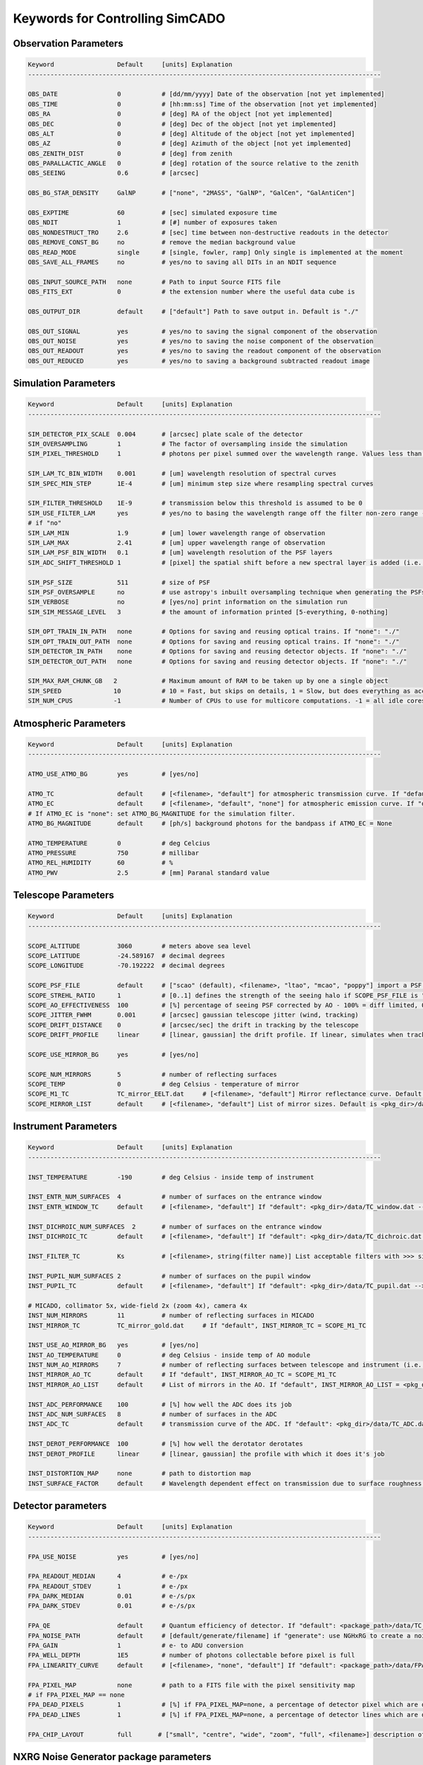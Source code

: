 
Keywords for Controlling SimCADO
================================
Observation Parameters
-----------------------

.. code-block:: none

    Keyword                 Default     [units] Explanation
    -----------------------------------------------------------------------------------------------
    
    OBS_DATE                0           # [dd/mm/yyyy] Date of the observation [not yet implemented]
    OBS_TIME                0           # [hh:mm:ss] Time of the observation [not yet implemented]
    OBS_RA                  0           # [deg] RA of the object [not yet implemented]
    OBS_DEC                 0           # [deg] Dec of the object [not yet implemented]
    OBS_ALT                 0           # [deg] Altitude of the object [not yet implemented]
    OBS_AZ                  0           # [deg] Azimuth of the object [not yet implemented]
    OBS_ZENITH_DIST         0           # [deg] from zenith
    OBS_PARALLACTIC_ANGLE   0           # [deg] rotation of the source relative to the zenith
    OBS_SEEING              0.6         # [arcsec]
    
    OBS_BG_STAR_DENSITY     GalNP       # ["none", "2MASS", "GalNP", "GalCen", "GalAntiCen"]
    
    OBS_EXPTIME             60          # [sec] simulated exposure time
    OBS_NDIT                1           # [#] number of exposures taken
    OBS_NONDESTRUCT_TRO     2.6         # [sec] time between non-destructive readouts in the detector
    OBS_REMOVE_CONST_BG     no          # remove the median background value
    OBS_READ_MODE           single      # [single, fowler, ramp] Only single is implemented at the moment
    OBS_SAVE_ALL_FRAMES     no          # yes/no to saving all DITs in an NDIT sequence
    
    OBS_INPUT_SOURCE_PATH   none        # Path to input Source FITS file
    OBS_FITS_EXT            0           # the extension number where the useful data cube is
    
    OBS_OUTPUT_DIR          default     # ["default"] Path to save output in. Default is "./"
    
    OBS_OUT_SIGNAL          yes         # yes/no to saving the signal component of the observation
    OBS_OUT_NOISE           yes         # yes/no to saving the noise component of the observation
    OBS_OUT_READOUT         yes         # yes/no to saving the readout component of the observation
    OBS_OUT_REDUCED         yes         # yes/no to saving a background subtracted readout image
    
    
Simulation Parameters
----------------------

.. code-block:: none

    Keyword                 Default     [units] Explanation
    -----------------------------------------------------------------------------------------------
    
    SIM_DETECTOR_PIX_SCALE  0.004       # [arcsec] plate scale of the detector
    SIM_OVERSAMPLING        1           # The factor of oversampling inside the simulation
    SIM_PIXEL_THRESHOLD     1           # photons per pixel summed over the wavelength range. Values less than this are assumed to be zero
    
    SIM_LAM_TC_BIN_WIDTH    0.001       # [um] wavelength resolution of spectral curves
    SIM_SPEC_MIN_STEP       1E-4        # [um] minimum step size where resampling spectral curves
    
    SIM_FILTER_THRESHOLD    1E-9        # transmission below this threshold is assumed to be 0
    SIM_USE_FILTER_LAM      yes         # yes/no to basing the wavelength range off the filter non-zero range - if no, specify LAM_MIN, LAM_MAX
    # if "no"
    SIM_LAM_MIN             1.9         # [um] lower wavelength range of observation
    SIM_LAM_MAX             2.41        # [um] upper wavelength range of observation
    SIM_LAM_PSF_BIN_WIDTH   0.1         # [um] wavelength resolution of the PSF layers
    SIM_ADC_SHIFT_THRESHOLD 1           # [pixel] the spatial shift before a new spectral layer is added (i.e. how often the spectral domain is sampled for an under-performing ADC)
    
    SIM_PSF_SIZE            511         # size of PSF
    SIM_PSF_OVERSAMPLE      no          # use astropy's inbuilt oversampling technique when generating the PSFs. Kills memory for PSFs over 511 x 511
    SIM_VERBOSE             no          # [yes/no] print information on the simulation run
    SIM_SIM_MESSAGE_LEVEL   3           # the amount of information printed [5-everything, 0-nothing]
    
    SIM_OPT_TRAIN_IN_PATH   none        # Options for saving and reusing optical trains. If "none": "./"
    SIM_OPT_TRAIN_OUT_PATH  none        # Options for saving and reusing optical trains. If "none": "./"
    SIM_DETECTOR_IN_PATH    none        # Options for saving and reusing detector objects. If "none": "./"
    SIM_DETECTOR_OUT_PATH   none        # Options for saving and reusing detector objects. If "none": "./"
    
    SIM_MAX_RAM_CHUNK_GB   2            # Maximum amount of RAM to be taken up by one a single object
    SIM_SPEED              10           # 10 = Fast, but skips on details, 1 = Slow, but does everything as accurately as possible
    SIM_NUM_CPUS           -1           # Number of CPUs to use for multicore computations. -1 = all idle cores
    
    
Atmospheric Parameters
-----------------------

.. code-block:: none

    Keyword                 Default     [units] Explanation
    -----------------------------------------------------------------------------------------------
    
    ATMO_USE_ATMO_BG        yes         # [yes/no]
    
    ATMO_TC                 default     # [<filename>, "default"] for atmospheric transmission curve. If "default": <pkg_dir>/data/skytable.fits
    ATMO_EC                 default     # [<filename>, "default", "none"] for atmospheric emission curve. If "default": <pkg_dir>/data/skytable.fits
    # If ATMO_EC is "none": set ATMO_BG_MAGNITUDE for the simulation filter.
    ATMO_BG_MAGNITUDE       default     # [ph/s] background photons for the bandpass if ATMO_EC = None
    
    ATMO_TEMPERATURE        0           # deg Celcius
    ATMO_PRESSURE           750         # millibar
    ATMO_REL_HUMIDITY       60          # %
    ATMO_PWV                2.5         # [mm] Paranal standard value
    
    
Telescope Parameters
---------------------

.. code-block:: none

    Keyword                 Default     [units] Explanation
    -----------------------------------------------------------------------------------------------
    
    SCOPE_ALTITUDE          3060        # meters above sea level
    SCOPE_LATITUDE          -24.589167  # decimal degrees
    SCOPE_LONGITUDE         -70.192222  # decimal degrees
    
    SCOPE_PSF_FILE          default     # ["scao" (default), <filename>, "ltao", "mcao", "poppy"] import a PSF from a file. Default is <pkg_dir>/data/PSF_SCAO.fits
    SCOPE_STREHL_RATIO      1           # [0..1] defines the strength of the seeing halo if SCOPE_PSF_FILE is "default"
    SCOPE_AO_EFFECTIVENESS  100         # [%] percentage of seeing PSF corrected by AO - 100% = diff limited, 0% = 0.8" seeing
    SCOPE_JITTER_FWHM       0.001       # [arcsec] gaussian telescope jitter (wind, tracking)
    SCOPE_DRIFT_DISTANCE    0           # [arcsec/sec] the drift in tracking by the telescope
    SCOPE_DRIFT_PROFILE     linear      # [linear, gaussian] the drift profile. If linear, simulates when tracking is off. If gaussian, simulates rms distance of tracking errors
    
    SCOPE_USE_MIRROR_BG     yes         # [yes/no]
    
    SCOPE_NUM_MIRRORS       5           # number of reflecting surfaces
    SCOPE_TEMP              0           # deg Celsius - temperature of mirror
    SCOPE_M1_TC             TC_mirror_EELT.dat     # [<filename>, "default"] Mirror reflectance curve. Default is <pkg_dir>/data/TC_mirror_EELT.dat
    SCOPE_MIRROR_LIST       default     # [<filename>, "default"] List of mirror sizes. Default is <pkg_dir>/data/EC_mirrors_scope.tbl
    
    
Instrument Parameters
----------------------

.. code-block:: none

    Keyword                 Default     [units] Explanation
    -----------------------------------------------------------------------------------------------
    
    INST_TEMPERATURE        -190        # deg Celsius - inside temp of instrument
    
    INST_ENTR_NUM_SURFACES  4           # number of surfaces on the entrance window
    INST_ENTR_WINDOW_TC     default     # [<filename>, "default"] If "default": <pkg_dir>/data/TC_window.dat --> transmission = 0.95
    
    INST_DICHROIC_NUM_SURFACES  2       # number of surfaces on the entrance window
    INST_DICHROIC_TC        default     # [<filename>, "default"] If "default": <pkg_dir>/data/TC_dichroic.dat --> transmission = 1
    
    INST_FILTER_TC          Ks          # [<filename>, string(filter name)] List acceptable filters with >>> simcado.optics.get_filter_set()
    
    INST_PUPIL_NUM_SURFACES 2           # number of surfaces on the pupil window
    INST_PUPIL_TC           default     # [<filename>, "default"] If "default": <pkg_dir>/data/TC_pupil.dat --> transmission = 1
    
    # MICADO, collimator 5x, wide-field 2x (zoom 4x), camera 4x
    INST_NUM_MIRRORS        11          # number of reflecting surfaces in MICADO
    INST_MIRROR_TC          TC_mirror_gold.dat     # If "default", INST_MIRROR_TC = SCOPE_M1_TC
    
    INST_USE_AO_MIRROR_BG   yes         # [yes/no]
    INST_AO_TEMPERATURE     0           # deg Celsius - inside temp of AO module
    INST_NUM_AO_MIRRORS     7           # number of reflecting surfaces between telescope and instrument (i.e. MAORY)
    INST_MIRROR_AO_TC       default     # If "default", INST_MIRROR_AO_TC = SCOPE_M1_TC
    INST_MIRROR_AO_LIST     default     # List of mirrors in the AO. If "default", INST_MIRROR_AO_LIST = <pkg_dir>/data/EC_mirrors_ao.tbl
    
    INST_ADC_PERFORMANCE    100         # [%] how well the ADC does its job
    INST_ADC_NUM_SURFACES   8           # number of surfaces in the ADC
    INST_ADC_TC             default     # transmission curve of the ADC. If "default": <pkg_dir>/data/TC_ADC.dat --> transmission = 0.98
    
    INST_DEROT_PERFORMANCE  100         # [%] how well the derotator derotates
    INST_DEROT_PROFILE      linear      # [linear, gaussian] the profile with which it does it's job
    
    INST_DISTORTION_MAP     none        # path to distortion map
    INST_SURFACE_FACTOR     default     # Wavelength dependent effect on transmission due to surface roughness. If "default": <pkg_dir>/data/TC_surface.dat
    
    
Detector parameters
--------------------

.. code-block:: none

    Keyword                 Default     [units] Explanation
    -----------------------------------------------------------------------------------------------
    
    FPA_USE_NOISE           yes         # [yes/no]
    
    FPA_READOUT_MEDIAN      4           # e-/px
    FPA_READOUT_STDEV       1           # e-/px
    FPA_DARK_MEDIAN         0.01        # e-/s/px
    FPA_DARK_STDEV          0.01        # e-/s/px
    
    FPA_QE                  default     # Quantum efficiency of detector. If "default": <package_path>/data/TC_detector_H4RG.dat
    FPA_NOISE_PATH          default     # [default/generate/filename] if "generate": use NGHxRG to create a noise frame. If "default": <package_path>/data/FPA_noise.fits
    FPA_GAIN                1           # e- to ADU conversion
    FPA_WELL_DEPTH          1E5         # number of photons collectable before pixel is full
    FPA_LINEARITY_CURVE     default     # [<filename>, "none", "default"] If "default": <package_path>/data/FPA_linearity.dat
    
    FPA_PIXEL_MAP           none        # path to a FITS file with the pixel sensitivity map
    # if FPA_PIXEL_MAP == none
    FPA_DEAD_PIXELS         1           # [%] if FPA_PIXEL_MAP=none, a percentage of detector pixel which are dead
    FPA_DEAD_LINES          1           # [%] if FPA_PIXEL_MAP=none, a percentage of detector lines which are dead
    
    FPA_CHIP_LAYOUT         full       # ["small", "centre", "wide", "zoom", "full", <filename>] description of the chip layout on the detector array. if "default": <pkg_dir>/data/FPA_chip_layout.dat
    
    
NXRG Noise Generator package parameters
----------------------------------------

.. code-block:: none

    Keyword                 Default     [units] Explanation
    -----------------------------------------------------------------------------------------------
    # See Rauscher (2015) for details
    # http://arxiv.org/pdf/1509.06264.pdf
    
    HXRG_NUM_OUTPUTS        64          # Number of
    HXRG_NUM_ROW_OH         8           # Number of row overheads
    HXRG_PCA0_FILENAME      default     # if "default": <pkg_dir>/data/FPA_nirspec_pca0.fits
    HXRG_OUTPUT_PATH        none        # Path to save the detector noise
    HXRG_PEDESTAL           4           # Pedestal noise
    HXRG_CORR_PINK          3           # Correlated Pink noise
    HXRG_UNCORR_PINK        1           # Uncorrelated Pink noise

